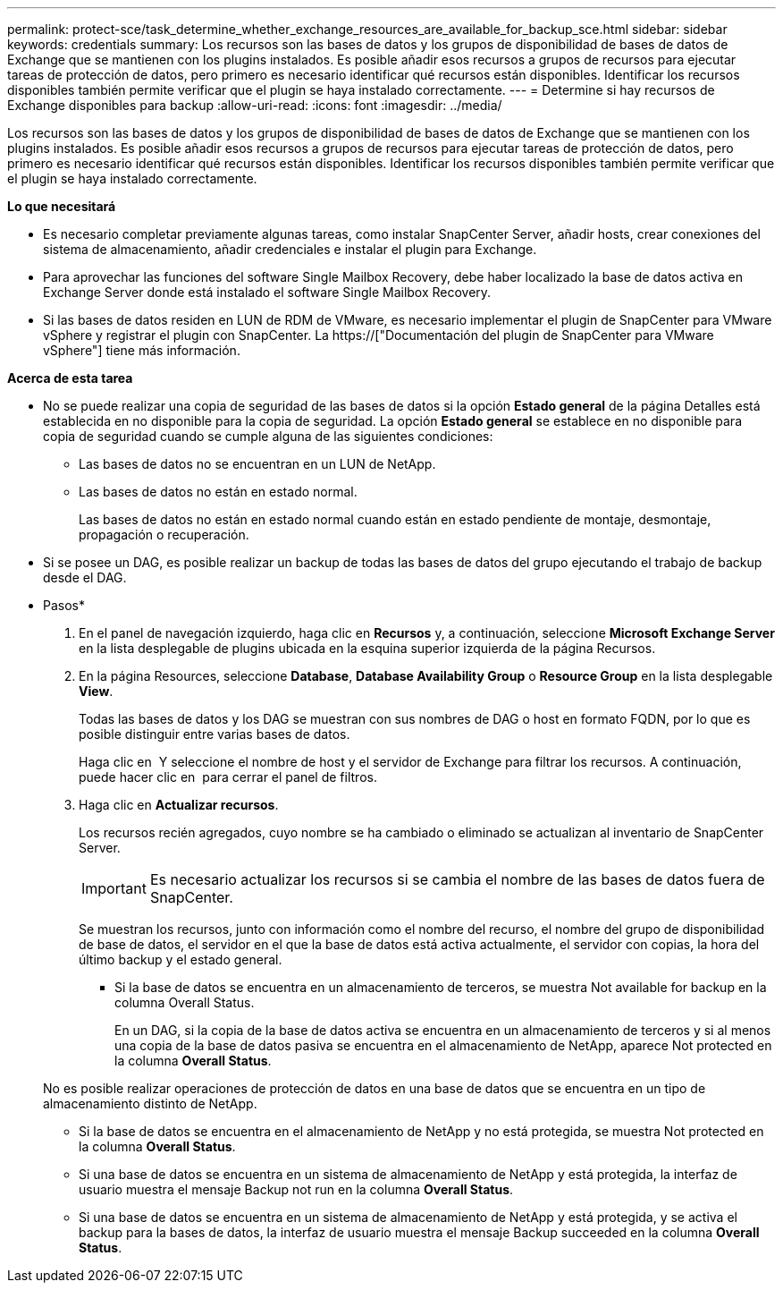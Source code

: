 ---
permalink: protect-sce/task_determine_whether_exchange_resources_are_available_for_backup_sce.html 
sidebar: sidebar 
keywords: credentials 
summary: Los recursos son las bases de datos y los grupos de disponibilidad de bases de datos de Exchange que se mantienen con los plugins instalados. Es posible añadir esos recursos a grupos de recursos para ejecutar tareas de protección de datos, pero primero es necesario identificar qué recursos están disponibles. Identificar los recursos disponibles también permite verificar que el plugin se haya instalado correctamente. 
---
= Determine si hay recursos de Exchange disponibles para backup
:allow-uri-read: 
:icons: font
:imagesdir: ../media/


[role="lead"]
Los recursos son las bases de datos y los grupos de disponibilidad de bases de datos de Exchange que se mantienen con los plugins instalados. Es posible añadir esos recursos a grupos de recursos para ejecutar tareas de protección de datos, pero primero es necesario identificar qué recursos están disponibles. Identificar los recursos disponibles también permite verificar que el plugin se haya instalado correctamente.

*Lo que necesitará*

* Es necesario completar previamente algunas tareas, como instalar SnapCenter Server, añadir hosts, crear conexiones del sistema de almacenamiento, añadir credenciales e instalar el plugin para Exchange.
* Para aprovechar las funciones del software Single Mailbox Recovery, debe haber localizado la base de datos activa en Exchange Server donde está instalado el software Single Mailbox Recovery.
* Si las bases de datos residen en LUN de RDM de VMware, es necesario implementar el plugin de SnapCenter para VMware vSphere y registrar el plugin con SnapCenter. La https://["Documentación del plugin de SnapCenter para VMware vSphere"] tiene más información.


*Acerca de esta tarea*

* No se puede realizar una copia de seguridad de las bases de datos si la opción *Estado general* de la página Detalles está establecida en no disponible para la copia de seguridad. La opción *Estado general* se establece en no disponible para copia de seguridad cuando se cumple alguna de las siguientes condiciones:
+
** Las bases de datos no se encuentran en un LUN de NetApp.
** Las bases de datos no están en estado normal.
+
Las bases de datos no están en estado normal cuando están en estado pendiente de montaje, desmontaje, propagación o recuperación.



* Si se posee un DAG, es posible realizar un backup de todas las bases de datos del grupo ejecutando el trabajo de backup desde el DAG.


* Pasos*

. En el panel de navegación izquierdo, haga clic en *Recursos* y, a continuación, seleccione *Microsoft Exchange Server* en la lista desplegable de plugins ubicada en la esquina superior izquierda de la página Recursos.
. En la página Resources, seleccione *Database*, *Database Availability Group* o *Resource Group* en la lista desplegable *View*.
+
Todas las bases de datos y los DAG se muestran con sus nombres de DAG o host en formato FQDN, por lo que es posible distinguir entre varias bases de datos.

+
Haga clic en image:../media/filter_icon.gif[""] Y seleccione el nombre de host y el servidor de Exchange para filtrar los recursos. A continuación, puede hacer clic en image:../media/filter_icon.gif[""] para cerrar el panel de filtros.

. Haga clic en *Actualizar recursos*.
+
Los recursos recién agregados, cuyo nombre se ha cambiado o eliminado se actualizan al inventario de SnapCenter Server.

+

IMPORTANT: Es necesario actualizar los recursos si se cambia el nombre de las bases de datos fuera de SnapCenter.

+
Se muestran los recursos, junto con información como el nombre del recurso, el nombre del grupo de disponibilidad de base de datos, el servidor en el que la base de datos está activa actualmente, el servidor con copias, la hora del último backup y el estado general.

+
** Si la base de datos se encuentra en un almacenamiento de terceros, se muestra Not available for backup en la columna Overall Status.
+
En un DAG, si la copia de la base de datos activa se encuentra en un almacenamiento de terceros y si al menos una copia de la base de datos pasiva se encuentra en el almacenamiento de NetApp, aparece Not protected en la columna *Overall Status*.

+
No es posible realizar operaciones de protección de datos en una base de datos que se encuentra en un tipo de almacenamiento distinto de NetApp.

** Si la base de datos se encuentra en el almacenamiento de NetApp y no está protegida, se muestra Not protected en la columna *Overall Status*.
** Si una base de datos se encuentra en un sistema de almacenamiento de NetApp y está protegida, la interfaz de usuario muestra el mensaje Backup not run en la columna *Overall Status*.
** Si una base de datos se encuentra en un sistema de almacenamiento de NetApp y está protegida, y se activa el backup para la bases de datos, la interfaz de usuario muestra el mensaje Backup succeeded en la columna *Overall Status*.



